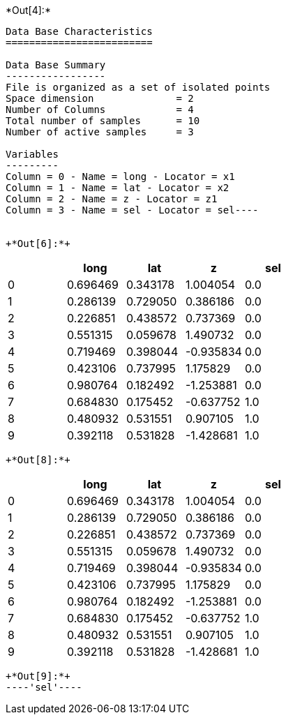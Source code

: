 +*Out[4]:*+
----
Data Base Characteristics
=========================

Data Base Summary
-----------------
File is organized as a set of isolated points
Space dimension              = 2
Number of Columns            = 4
Total number of samples      = 10
Number of active samples     = 3

Variables
---------
Column = 0 - Name = long - Locator = x1
Column = 1 - Name = lat - Locator = x2
Column = 2 - Name = z - Locator = z1
Column = 3 - Name = sel - Locator = sel----


+*Out[6]:*+
----
[cols=",,,,",options="header",]
|===
| |long |lat |z |sel
|0 |0.696469 |0.343178 |1.004054 |0.0
|1 |0.286139 |0.729050 |0.386186 |0.0
|2 |0.226851 |0.438572 |0.737369 |0.0
|3 |0.551315 |0.059678 |1.490732 |0.0
|4 |0.719469 |0.398044 |-0.935834 |0.0
|5 |0.423106 |0.737995 |1.175829 |0.0
|6 |0.980764 |0.182492 |-1.253881 |0.0
|7 |0.684830 |0.175452 |-0.637752 |1.0
|8 |0.480932 |0.531551 |0.907105 |1.0
|9 |0.392118 |0.531828 |-1.428681 |1.0
|===
----


+*Out[8]:*+
----
[cols=",,,,",options="header",]
|===
| |long |lat |z |sel
|0 |0.696469 |0.343178 |1.004054 |0.0
|1 |0.286139 |0.729050 |0.386186 |0.0
|2 |0.226851 |0.438572 |0.737369 |0.0
|3 |0.551315 |0.059678 |1.490732 |0.0
|4 |0.719469 |0.398044 |-0.935834 |0.0
|5 |0.423106 |0.737995 |1.175829 |0.0
|6 |0.980764 |0.182492 |-1.253881 |0.0
|7 |0.684830 |0.175452 |-0.637752 |1.0
|8 |0.480932 |0.531551 |0.907105 |1.0
|9 |0.392118 |0.531828 |-1.428681 |1.0
|===
----


+*Out[9]:*+
----'sel'----
